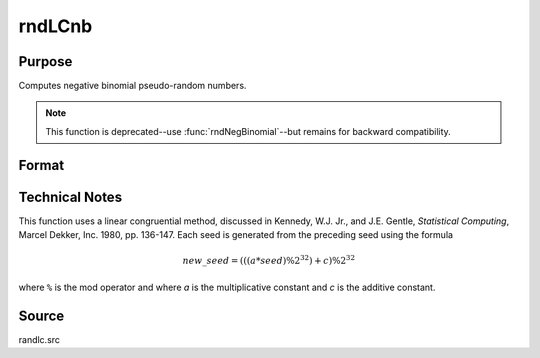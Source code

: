 
rndLCnb
==============================================

Purpose
----------------

Computes negative binomial pseudo-random numbers.

.. NOTE:: This function is deprecated--use :func:`rndNegBinomial`--but remains for backward compatibility.

Format
----------------
.. function:: { x, newstate } = rndLCnb(r, c, k, p, state)

    :param r: number of rows of resulting matrix.
    :type r: scalar

    :param c: number of columns of resulting matrix.
    :type c: scalar

    :param k: r x c matrix or rx1 vector, or 1xc vector, or scalar, "event" argument for negative binomial distribution, scalar or ExE conformable matrix with *r* and *c*.
    :type k: matrix, vector or scalar

    :param p: "probability" argument for negative binomial distribution, scalar or ExE conformable matrix with *r* and *c*.
    :type p: matrix, vector or scalar

    :param state:

        **scalar case**

            *state* = starting seed value only. System default values are used for the additive and multiplicative constants.

            The defaults are 1013904223, and 1664525, respectively. These may be changed with `rndcon` and `rndmult`.

            If *state* = -1, GAUSS computes the starting seed based on the system clock.

        **3x1 vector case**

            .. csv-table::
                :widths: auto

                "[1]", "the starting seed, uses the system clock if -1"
                "[2]", "the multiplicative constant"
                "[3]", "the additive constant"

        **4x1 vector case**

            *state* = the state vector returned from a previous call to one of the ``rndLC`` random number generators.

    :type state: scalar or vector

    :return x: negative binomial distributed random numbers.

    :rtype x: RxC matrix

    :return newstate:

        .. csv-table::
            :widths: auto

            "[1]", "the updated seed"
            "[2]", "the multiplicative constant"
            "[3]", "the additive constant"
            "[4]", "the original initialization seed"

    :rtype newstate: 4x1 vector

Technical Notes
---------------

This function uses a linear congruential method, discussed in Kennedy,
W.J. Jr., and J.E. Gentle, *Statistical Computing*, Marcel Dekker, Inc.
1980, pp. 136-147. Each seed is generated from the preceding seed using
the formula

.. math::

    new\_seed = (((a * seed) \% 2^{32})+ c) \% 2^{32}


where ``%`` is the mod operator and where *a* is the multiplicative constant
and *c* is the additive constant.

Source
------

randlc.src
